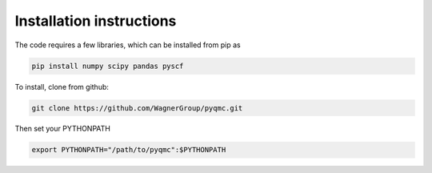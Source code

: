 Installation instructions
**********************************

The code requires a few libraries, which can be installed from pip as

.. code-block:: bash

  pip install numpy scipy pandas pyscf


To install, clone from github:

.. code-block:: bash

  git clone https://github.com/WagnerGroup/pyqmc.git


Then set your PYTHONPATH

.. code-block:: bash

  export PYTHONPATH="/path/to/pyqmc":$PYTHONPATH





